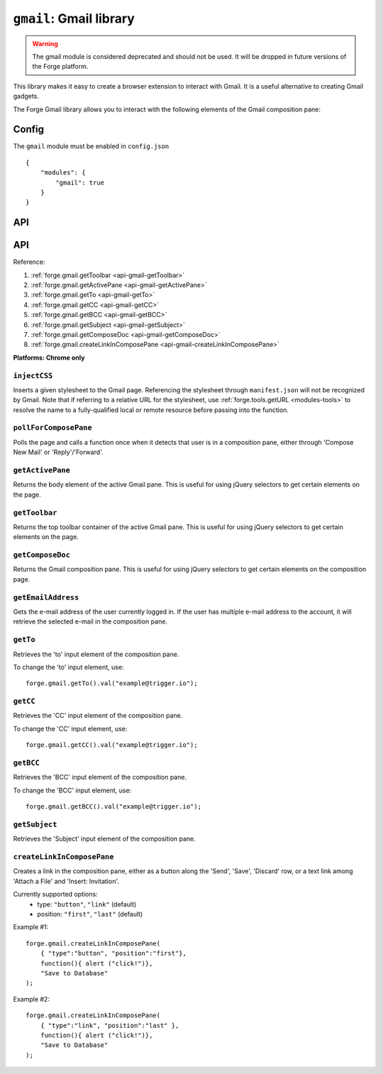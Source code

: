 .. _modules-gmail:

``gmail``: Gmail library
========================

.. warning:: The gmail module is considered deprecated and should not be used. It will be dropped in future versions of the Forge platform.

This library makes it easy to create a browser extension to interact with Gmail. It is a useful alternative to creating Gmail gadgets.

The Forge Gmail library allows you to interact with the following elements of the Gmail composition pane:

.. image:: /_static/gmail/gmail.png

Config
------

The ``gmail`` module must be enabled in ``config.json``

.. parsed-literal::
    {
        "modules": {
            "gmail": true
        }
    }

API
---

API
---

Reference:

#. :ref:`forge.gmail.getToolbar <api-gmail-getToolbar>`
#. :ref:`forge.gmail.getActivePane <api-gmail-getActivePane>`
#. :ref:`forge.gmail.getTo <api-gmail-getTo>`
#. :ref:`forge.gmail.getCC <api-gmail-getCC>`
#. :ref:`forge.gmail.getBCC <api-gmail-getBCC>`
#. :ref:`forge.gmail.getSubject <api-gmail-getSubject>`
#. :ref:`forge.gmail.getComposeDoc <api-gmail-getComposeDoc>`
#. :ref:`forge.gmail.createLinkInComposePane <api-gmail-createLinkInComposePane>`

**Platforms: Chrome only**

.. _api-gmail-injectCSS:

``injectCSS``
~~~~~~~~~~~~~~~~~~~~~~~~~~~~~~~~~~~~~~~~~~~~~~~~~~~~~~~~~~~~~~~~~~~~~~~~~~~~~~~~

Inserts a given stylesheet to the Gmail page. Referencing the stylesheet through ``manifest.json`` will not be recognized by Gmail. Note that if referring to a relative URL for the stylesheet, use :ref:`forge.tools.getURL <modules-tools>` to resolve the name to a fully-qualified local or remote resource before passing into the function.

.. js:function:: gmail.injectCSS(url)

    :param string url: the URL of the stylesheet
    :param function success: success callback function
    :param function error: error callback function, usually because stylesheet has already been added

.. _api-gmail-pollForComposePane:

``pollForComposePane``
~~~~~~~~~~~~~~~~~~~~~~~~~~~~~~~~~~~~~~~~~~~~~~~~~~~~~~~~~~~~~~~~~~~~~~~~~~~~~~~~

Polls the page and calls a function once when it detects that user is in a composition pane, either through 'Compose New Mail' or 'Reply'/'Forward'.

.. js:function:: gmail.pollForComposePane(loadFn)

    :param function loadFn: function to call once when compose pane is detected and active

.. _api-gmail-getActivePane:

``getActivePane``
~~~~~~~~~~~~~~~~~~~~~~~~~~~~~~~~~~~~~~~~~~~~~~~~~~~~~~~~~~~~~~~~~~~~~~~~~~~~~~~~

Returns the body element of the active Gmail pane. This is useful for using jQuery selectors to get certain elements on the page.

.. js:function:: gmail.getActivePane()

.. _api-gmail-getToolbar:

``getToolbar``
~~~~~~~~~~~~~~~~~~~~~~~~~~~~~~~~~~~~~~~~~~~~~~~~~~~~~~~~~~~~~~~~~~~~~~~~~~~~~~~~

Returns the top toolbar container of the active Gmail pane. This is useful for using jQuery selectors to get certain elements on the page.

.. js:function:: gmail.getToolbar()

.. _api-gmail-getComposeDoc:

``getComposeDoc``
~~~~~~~~~~~~~~~~~~~~~~~~~~~~~~~~~~~~~~~~~~~~~~~~~~~~~~~~~~~~~~~~~~~~~~~~~~~~~~~~

Returns the Gmail composition pane. This is useful for using jQuery selectors to get certain elements on the composition page.

.. js:function:: gmail.getComposeDoc()

.. _api-gmail-getEmailAddress:

``getEmailAddress``
~~~~~~~~~~~~~~~~~~~~~~~~~~~~~~~~~~~~~~~~~~~~~~~~~~~~~~~~~~~~~~~~~~~~~~~~~~~~~~~~

Gets the e-mail address of the user currently logged in. If the user has multiple e-mail address to the account, it will retrieve the selected e-mail in the composition pane.

.. js:function:: gmail.getEmailAddress()

.. _api-gmail-getTo:

``getTo``
~~~~~~~~~~~~~~~~~~~~~~~~~~~~~~~~~~~~~~~~~~~~~~~~~~~~~~~~~~~~~~~~~~~~~~~~~~~~~~~~

Retrieves the 'to' input element of the composition pane.

To change the 'to' input element, use::

    forge.gmail.getTo().val("example@trigger.io");

.. js:function:: gmail.getTo()

.. _api-gmail-getCC:

``getCC``
~~~~~~~~~~~~~~~~~~~~~~~~~~~~~~~~~~~~~~~~~~~~~~~~~~~~~~~~~~~~~~~~~~~~~~~~~~~~~~~~

Retrieves the 'CC' input element of the composition pane.

To change the 'CC' input element, use::

    forge.gmail.getCC().val("example@trigger.io");

.. js:function:: gmail.getCC()

.. _api-gmail-getBCC:

``getBCC``
~~~~~~~~~~~~~~~~~~~~~~~~~~~~~~~~~~~~~~~~~~~~~~~~~~~~~~~~~~~~~~~~~~~~~~~~~~~~~~~~

Retrieves the 'BCC' input element of the composition pane.

To change the 'BCC' input element, use::

    forge.gmail.getBCC().val("example@trigger.io");

.. js:function:: gmail.getBCC()

.. _api-gmail-getSubject:

``getSubject``
~~~~~~~~~~~~~~~~~~~~~~~~~~~~~~~~~~~~~~~~~~~~~~~~~~~~~~~~~~~~~~~~~~~~~~~~~~~~~~~~

Retrieves the 'Subject' input element of the composition pane.

.. js:function:: gmail.getSubject()

.. _api-gmail-createLinkInComposePane:

``createLinkInComposePane``
~~~~~~~~~~~~~~~~~~~~~~~~~~~~~~~~~~~~~~~~~~~~~~~~~~~~~~~~~~~~~~~~~~~~~~~~~~~~~~~~

Creates a link in the composition pane, either as a button along the 'Send', 'Save', 'Discard' row, or a text link among 'Attach a File' and 'Insert: Invitation'.

.. js:function:: gmail.createLinkInComposePane(options, clickFn, text)

    :param object options: settings for link (see below)
    :param function clickFn: function to call on click
    :param string text: text to display as the link  

Currently supported options:
 * type: ``"button"``, ``"link"`` (default)
 * position: ``"first"``, ``"last"`` (default)

.. image:: /_static/gmail/createLink.png

Example #1::

    forge.gmail.createLinkInComposePane(
        { "type":"button", "position":"first"},
        function(){ alert ("click!")},
        "Save to Database"
    );

Example #2::

    forge.gmail.createLinkInComposePane(
        { "type":"link", "position":"last" },
        function(){ alert ("click!")},
        "Save to Database"
    );
